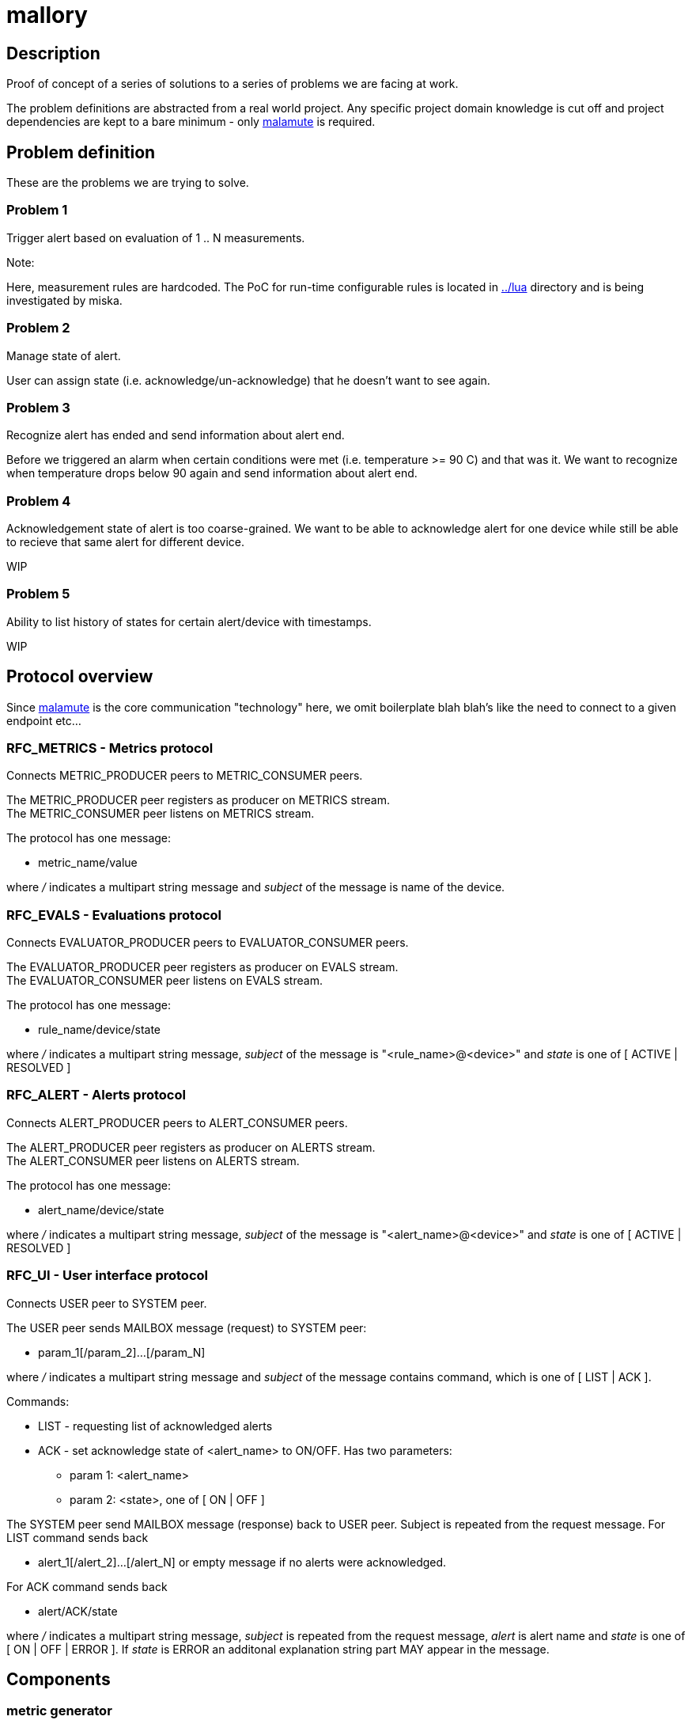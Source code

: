mallory
=======

== Description
Proof of concept of a series of solutions to a series of problems we are facing at work. 

The problem definitions are abstracted from a real world project. Any specific
project domain knowledge is cut off and project dependencies are kept to a bare
minimum - only https://github.com/zeromq/malamute/[malamute] is required.

== Problem definition
These are the problems we are trying to solve. 

=== Problem 1
Trigger alert based on evaluation of 1 .. N measurements.

.Note:
Here, measurement rules are hardcoded. The PoC for run-time configurable rules
is located in https://github.com/eaton-bob/mallory/tree/master/lua[../lua]
directory and is being investigated by miska.

=== Problem 2
Manage state of alert.

User can assign state (i.e. acknowledge/un-acknowledge) that he doesn't want to
see again.

=== Problem 3
Recognize alert has ended and send information about alert end.

Before we triggered an alarm when certain conditions were met (i.e. temperature
>= 90 C) and that was it. We want to recognize when temperature drops below 90
again and send information about alert end.

=== Problem 4
Acknowledgement state of alert is too coarse-grained. We want to be able to
acknowledge alert for one device while still be able to recieve that same alert
for different device.

WIP

=== Problem 5
Ability to list history of states for certain alert/device with timestamps.

WIP

== Protocol overview
Since https://github.com/zeromq/malamute/[malamute] is the core communication
"technology" here, we omit boilerplate blah blah's like the need to connect to
a given endpoint etc... 

[[RFC_METRICS]]
=== RFC_METRICS - Metrics protocol
Connects METRIC_PRODUCER peers to METRIC_CONSUMER peers.

The METRIC_PRODUCER peer registers as producer on METRICS stream. +
The METRIC_CONSUMER peer listens on METRICS stream.

The protocol has one message:

* metric_name/value 

where '/' indicates a multipart string message and 'subject' of the message is
name of the device.

[[RFC_EVALS]]
=== RFC_EVALS - Evaluations protocol
Connects EVALUATOR_PRODUCER peers to EVALUATOR_CONSUMER peers.

The EVALUATOR_PRODUCER peer registers as producer on EVALS stream. +
The EVALUATOR_CONSUMER peer listens on EVALS stream.

The protocol has one message:

* rule_name/device/state

where '/' indicates a multipart string message, 'subject' of the message is
"<rule_name>@<device>" and 'state' is one of [ ACTIVE | RESOLVED ]

[[RFC_ALERT]]
=== RFC_ALERT - Alerts protocol
Connects ALERT_PRODUCER peers to ALERT_CONSUMER peers.

The ALERT_PRODUCER peer registers as producer on ALERTS stream. +
The ALERT_CONSUMER peer listens on ALERTS stream.

The protocol has one message:

* alert_name/device/state

where '/' indicates a multipart string message, 'subject' of the message is
"<alert_name>@<device>" and 'state' is one of [ ACTIVE | RESOLVED ]

[[RFC_UI]]
=== RFC_UI - User interface protocol
Connects USER peer to SYSTEM peer.

The USER peer sends MAILBOX message (request) to SYSTEM peer:

* param_1[/param_2]...[/param_N] 

where '/' indicates a multipart string message and 'subject' of the message contains command,
which is one of [ LIST | ACK ].

Commands:

* LIST - requesting list of acknowledged alerts
* ACK - set acknowledge state of <alert_name> to ON/OFF. Has two parameters:
** param 1: <alert_name>
** param 2: <state>, one of [ ON | OFF ]

The SYSTEM peer send MAILBOX message (response) back to USER peer. Subject is repeated from the request message.
For LIST command sends back 

* alert_1[/alert_2]...[/alert_N] or empty message if no alerts were acknowledged.

For ACK command sends back

* alert/ACK/state

where '/' indicates a multipart string message, 'subject' is repeated from the
request message, 'alert' is alert name and 'state' is one of [ ON | OFF | ERROR ].
If 'state' is ERROR an additonal explanation string part MAY appear in the message.

 
== Components

=== metric generator
Simple component that generates metric each 0-5 seconds, i.e. some input for our PoC.

Implements METRIC_PRODUCER part of <<RFC_METRICS, Metrics protocol>>.

Usage:: generator <mlm_endpoint> <gen_name> <metric_name> <range>

Thus `./generator ipc://@/malamute "ups-9" "temp" "100"` produces each 1-5
seconds a metric with name "temp", value between 0-100 and subject "ups-9".

File `chained_example.sh` shows how to create a named metric producer that
generates multiple metrics independently of each other. 

=== evaluator
Listens to metrics and based on hardcoded rules publishes an evaluation:

* metric "temp" excceds 70 produces ONFIRE/device/ACTIVE 
* metric "hum" exceeds 50 produces CORROSION/device/ACTIVE

For published evaluations keeps track if metric no longer satisfies the
hardcoded rule, in which case produces ONFIRE/device/RESOLVED,
CORROSION/device/RESOLVED

Implements:

* METRIC_CONSUMER part of <<RFC_METRICS, Metrics protocol>>
* EVALUATORS_PRODUCER part of <<RFC_EVALS, Evaluatios protocol>>

Usage:: rules <mlm_endpoint>

=== alert producer
Listens to evaluations and based on USER preferences triggers alerts.
Keeps and maintains state of alerts:

* Acknowledged / not acknowledged - Acknowledged alerts are not published on ALERTS stream

Implements:

* EVALUATORS_CONSUMER part of <<RFC_EVALS, Evaluatios protocol>>
* ALERT_PRODUCER part of <<RFC_ALERTS, Alerts protocol>>
* SYSTEM part of <<RFC_UI, User interface protocol>> 


Usage:: alert <mlm_endpoint>


=== alert consumer
Represents an abstraction of final alert consumers like SMS
gateway, SMTP server, XMPP server and possibly many others.  The main purpose
of this component is to receive alert and simulate some sending operation.

Implements ALERT_CONSUMER part of <<RFC_ALERTS, Alerts protocol>>

Usage:: consumer <mlm_endpoint> <function>

Thus `./consumer ipc://@/malamute "SMS"` simulates and SMS gateway

=== user interface
Implements:

* USER part of <<RFC_UI, User interface protocol>>


Usage:: user <mlm_endpoint> [LIST | ACK <alert> [ON | OFF]]

Thus

* `user ipc://@/malamute LIST` will list acknowledged alerts
* `user ipc://@/malamute ACK ONFIRE ON` will acknowledge ONFIRE alert and the alert consumer component will no longer send ONFIRE alerts.

